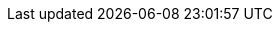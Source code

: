 // Text snippet included in the following modules:
//
// * modules/cco-ccoctl-configuring.adoc (ifevals for aws-sts, azure-workload-id, google-cloud-platform)
// * modules/rotating-bound-service-keys.adoc (ifevals for rotate-aws, rotate-azure, rotate-gcp)
//

// There is almost certainly a better reuse strategy for the rotation perms but the content needs to go in and this is functional.

//AWS permissions needed when running ccoctl during installation and key rotation.
ifdef::aws-sts[]
* You have created an {aws-short} account for the `ccoctl` utility to use with the following permissions:
+
--
**Required `iam` permissions**

* `iam:CreateOpenIDConnectProvider`
* `iam:CreateRole`
* `iam:DeleteOpenIDConnectProvider`
* `iam:DeleteRole`
* `iam:DeleteRolePolicy`
* `iam:GetOpenIDConnectProvider`
* `iam:GetRole`
* `iam:GetUser`
* `iam:ListOpenIDConnectProviders`
* `iam:ListRolePolicies`
* `iam:ListRoles`
* `iam:PutRolePolicy`
* `iam:TagOpenIDConnectProvider`
* `iam:TagRole`

**Required `s3` permissions**

* `s3:CreateBucket`
* `s3:DeleteBucket`
* `s3:DeleteObject`
* `s3:GetBucketAcl`
* `s3:GetBucketTagging`
* `s3:GetObject`
* `s3:GetObjectAcl`
* `s3:GetObjectTagging`
* `s3:ListBucket`
* `s3:PutBucketAcl`
* `s3:PutBucketPolicy`
* `s3:PutBucketPublicAccessBlock`
* `s3:PutBucketTagging`
* `s3:PutObject`
* `s3:PutObjectAcl`
* `s3:PutObjectTagging`

**Required `cloudfront` permissions**

* `cloudfront:ListCloudFrontOriginAccessIdentities`
* `cloudfront:ListDistributions`
* `cloudfront:ListTagsForResource`
--

* If you plan to store the OIDC configuration in a private S3 bucket that is accessed by the IAM identity provider through a public CloudFront distribution URL, the {aws-short} account that runs the `ccoctl` utility requires the following additional permissions:
+
--
* `cloudfront:CreateCloudFrontOriginAccessIdentity`
* `cloudfront:CreateDistribution`
* `cloudfront:DeleteCloudFrontOriginAccessIdentity`
* `cloudfront:DeleteDistribution`
* `cloudfront:GetCloudFrontOriginAccessIdentity`
* `cloudfront:GetCloudFrontOriginAccessIdentityConfig`
* `cloudfront:GetDistribution`
* `cloudfront:TagResource`
* `cloudfront:UpdateDistribution`
--
+
[NOTE]
====
These additional permissions support the use of the `--create-private-s3-bucket` option when processing credentials requests with the `ccoctl aws create-all` command.
====
endif::aws-sts[]
ifdef::rotate-aws[]
* You have created an {aws-short} account for the `ccoctl` utility to use with the following permissions:
+
--
* `s3:GetObject`
* `s3:PutObject`
* `s3:PutObjectTagging`
* For clusters that store the OIDC configuration in a private S3 bucket that is accessed by the IAM identity provider through a public CloudFront distribution URL, the {aws-short} account that runs the `ccoctl` utility requires the `cloudfront:ListDistributions` permission.
--
endif::rotate-aws[]

//Azure permissions needed when running ccoctl during installation and key rotation.
ifdef::azure-workload-id[]
* You have created a global {azure-short} account for the `ccoctl` utility to use with the following permissions:
+
--
* `Microsoft.Resources/subscriptions/resourceGroups/read`
* `Microsoft.Resources/subscriptions/resourceGroups/write`
* `Microsoft.Resources/subscriptions/resourceGroups/delete`
* `Microsoft.Authorization/roleAssignments/read`
* `Microsoft.Authorization/roleAssignments/delete`
* `Microsoft.Authorization/roleAssignments/write`
* `Microsoft.Authorization/roleDefinitions/read`
* `Microsoft.Authorization/roleDefinitions/write`
* `Microsoft.Authorization/roleDefinitions/delete`
* `Microsoft.Storage/storageAccounts/listkeys/action`
* `Microsoft.Storage/storageAccounts/delete`
* `Microsoft.Storage/storageAccounts/read`
* `Microsoft.Storage/storageAccounts/write`
* `Microsoft.Storage/storageAccounts/blobServices/containers/delete`
* `Microsoft.Storage/storageAccounts/blobServices/containers/read`
* `Microsoft.Storage/storageAccounts/blobServices/containers/write`
* `Microsoft.ManagedIdentity/userAssignedIdentities/delete`
* `Microsoft.ManagedIdentity/userAssignedIdentities/read`
* `Microsoft.ManagedIdentity/userAssignedIdentities/write`
* `Microsoft.ManagedIdentity/userAssignedIdentities/federatedIdentityCredentials/read`
* `Microsoft.ManagedIdentity/userAssignedIdentities/federatedIdentityCredentials/write`
* `Microsoft.ManagedIdentity/userAssignedIdentities/federatedIdentityCredentials/delete`
* `Microsoft.Storage/register/action`
* `Microsoft.ManagedIdentity/register/action`
--
endif::azure-workload-id[]
ifdef::rotate-azure[]
* You have created a global {azure-short} account for the `ccoctl` utility to use with the following permissions:
+
--
* `Microsoft.Storage/storageAccounts/listkeys/action`
* `Microsoft.Storage/storageAccounts/read`
* `Microsoft.Storage/storageAccounts/write`
* `Microsoft.Storage/storageAccounts/blobServices/containers/read`
* `Microsoft.Storage/storageAccounts/blobServices/containers/write`
--
endif::rotate-azure[]

//GCP permissions needed when running ccoctl during installation and key rotation.
ifdef::google-cloud-platform[]
* You have added one of the following authentication options to the {gcp-short} account that the `ccoctl` utility uses:

** The **IAM Workload Identity Pool Admin** role

** The following granular permissions:
+
--
* `compute.projects.get`
* `iam.googleapis.com/workloadIdentityPoolProviders.create`
* `iam.googleapis.com/workloadIdentityPoolProviders.get`
* `iam.googleapis.com/workloadIdentityPools.create`
* `iam.googleapis.com/workloadIdentityPools.delete`
* `iam.googleapis.com/workloadIdentityPools.get`
* `iam.googleapis.com/workloadIdentityPools.undelete`
* `iam.roles.create`
* `iam.roles.delete`
* `iam.roles.list`
* `iam.roles.undelete`
* `iam.roles.update`
* `iam.serviceAccounts.create`
* `iam.serviceAccounts.delete`
* `iam.serviceAccounts.getIamPolicy`
* `iam.serviceAccounts.list`
* `iam.serviceAccounts.setIamPolicy`
* `iam.workloadIdentityPoolProviders.get`
* `iam.workloadIdentityPools.delete`
* `resourcemanager.projects.get`
* `resourcemanager.projects.getIamPolicy`
* `resourcemanager.projects.setIamPolicy`
* `storage.buckets.create`
* `storage.buckets.delete`
* `storage.buckets.get`
* `storage.buckets.getIamPolicy`
* `storage.buckets.setIamPolicy`
* `storage.objects.create`
* `storage.objects.delete`
* `storage.objects.list`
--
endif::google-cloud-platform[]
ifdef::rotate-gcp[]
* You have added one of the following authentication options to the {gcp-short} account that the `ccoctl` utility uses:

** The **IAM Workload Identity Pool Admin** role

** The following granular permissions:
+
--
* `storage.objects.create`
* `storage.objects.delete`
--
endif::rotate-gcp[]